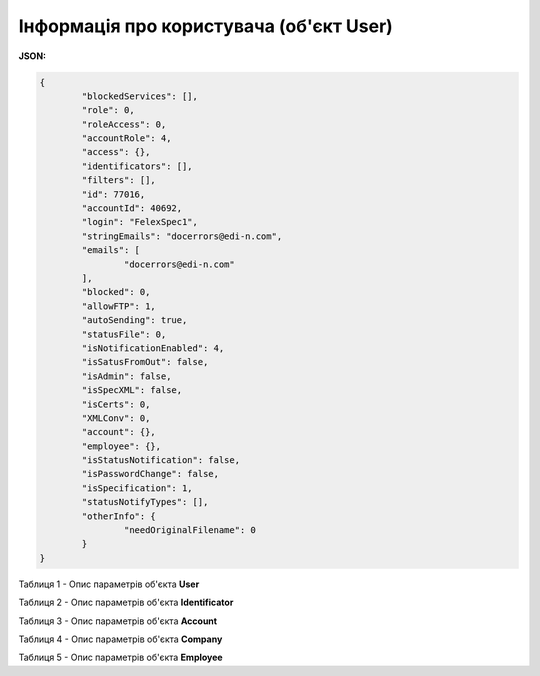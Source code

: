 #############################################################
**Інформація про користувача (об'єкт User)**
#############################################################

**JSON:**

.. code:: json

	{
		"blockedServices": [],
		"role": 0,
		"roleAccess": 0,
		"accountRole": 4,
		"access": {},
		"identificators": [],
		"filters": [],
		"id": 77016,
		"accountId": 40692,
		"login": "FelexSpec1",
		"stringEmails": "docerrors@edi-n.com",
		"emails": [
			"docerrors@edi-n.com"
		],
		"blocked": 0,
		"allowFTP": 1,
		"autoSending": true,
		"statusFile": 0,
		"isNotificationEnabled": 4,
		"isSatusFromOut": false,
		"isAdmin": false,
		"isSpecXML": false,
		"isCerts": 0,
		"XMLConv": 0,
		"account": {},
		"employee": {},
		"isStatusNotification": false,
		"isPasswordChange": false,
		"isSpecification": 1,
		"statusNotifyTypes": [],
		"otherInfo": {
			"needOriginalFilename": 0
		}
	}

Таблиця 1 - Опис параметрів об'єкта **User**

.. csv-table:: 
  :file: for_csv/User.csv
  :widths:  1, 19, 41
  :header-rows: 1
  :stub-columns: 0

Таблиця 2 - Опис параметрів об'єкта **Identificator**

.. csv-table:: 
  :file: for_csv/Identificator.csv
  :widths:  1, 19, 41
  :header-rows: 1
  :stub-columns: 0

Таблиця 3 - Опис параметрів об'єкта **Account**

.. csv-table:: 
  :file: for_csv/Account.csv
  :widths:  1, 19, 41
  :header-rows: 1
  :stub-columns: 0

Таблиця 4 - Опис параметрів об'єкта **Company**

.. csv-table:: 
  :file: for_csv/Company.csv
  :widths:  1, 19, 41
  :header-rows: 1
  :stub-columns: 0

Таблиця 5 - Опис параметрів об'єкта **Employee**

.. csv-table:: 
  :file: ../../../../API_ETTN/Methods/EveryBody/for_csv/Employee.csv
  :widths:  1, 19, 41
  :header-rows: 1
  :stub-columns: 0
